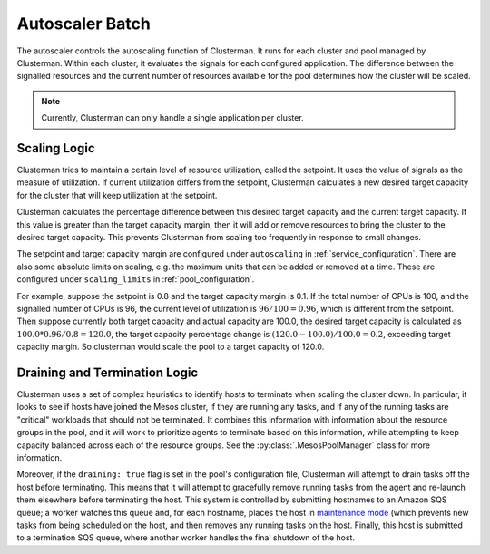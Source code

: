 Autoscaler Batch
================
The autoscaler controls the autoscaling function of Clusterman. It runs for each cluster and pool managed by Clusterman.
Within each cluster, it evaluates the signals for each configured application. The difference between the signalled
resources and the current number of resources available for the pool determines how the cluster will be scaled.

.. note:: Currently, Clusterman can only handle a single application per cluster.

.. _scaling_logic:

Scaling Logic
-------------
Clusterman tries to maintain a certain level of resource utilization, called the setpoint. It uses the value of signals
as the measure of utilization. If current utilization differs from the setpoint, Clusterman calculates a new desired
target capacity for the cluster that will keep utilization at the setpoint.

Clusterman calculates the percentage difference between this desired target capacity and the current target capacity.
If this value is greater than the target capacity margin, then it will add or remove resources to bring the cluster to
the desired target capacity. This prevents Clusterman from scaling too frequently in response to small changes.

The setpoint and target capacity margin are configured under ``autoscaling`` in :ref:`service_configuration`.
There are also some absolute limits on scaling, e.g. the maximum units that can be added or removed at a time.
These are configured under ``scaling_limits`` in :ref:`pool_configuration`.

For example, suppose the setpoint is 0.8 and the target capacity margin is 0.1. If the total number of CPUs is 100, and
the signalled number of CPUs is 96, the current level of utilization is :math:`96/100=0.96`, which is different from
the setpoint. Then suppose currently both target capacity and actual capacity are 100.0, the desired target capacity
is calculated as :math:`100.0 * 0.96 / 0.8 = 120.0`, the target capacity percentage change is
:math:`(120.0 - 100.0)/100.0 = 0.2`, exceeding target capacity margin. So clusterman would scale the pool to a target
capacity of 120.0.

.. _draining_logic:

Draining and Termination Logic
------------------------------
Clusterman uses a set of complex heuristics to identify hosts to terminate when scaling the cluster down.  In
particular, it looks to see if hosts have joined the Mesos cluster, if they are running any tasks, and if any of the
running tasks are "critical" workloads that should not be terminated.  It combines this information with information
about the resource groups in the pool, and it will work to prioritize agents to terminate based on this information,
while attempting to keep capacity balanced across each of the resource groups.  See the :py:class:`.MesosPoolManager`
class for more information.

Moreover, if the ``draining: true`` flag is set in the pool's configuration file, Clusterman will attempt to drain tasks
off the host before terminating.  This means that it will attempt to gracefully remove running tasks from the agent and
re-launch them elsewhere before terminating the host.  This system is controlled by submitting hostnames to an Amazon
SQS queue; a worker watches this queue and, for each hostname, places the host in `maintenance mode
<https://mesos.apache.org/documentation/latest/maintenance/>`_ (which prevents new tasks from being scheduled on the
host, and then removes any running tasks on the host.  Finally, this host is submitted to a termination SQS queue, where
another worker handles the final shutdown of the host.
